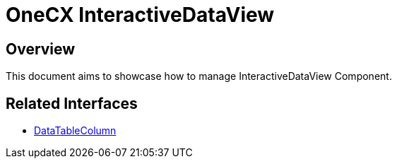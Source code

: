 = OneCX InteractiveDataView

:idprefix:
:idseparator: -

[#overview]
== Overview
This document aims to showcase how to manage InteractiveDataView Component.

// TODO: How to import
// TODO: How to use - storybook

// TODO: Overview of properties
// TODO: Overview of interfaces related

== Related Interfaces
* xref:angular:cookbook/components/interactive-data-view/data-table-column.adoc[DataTableColumn]